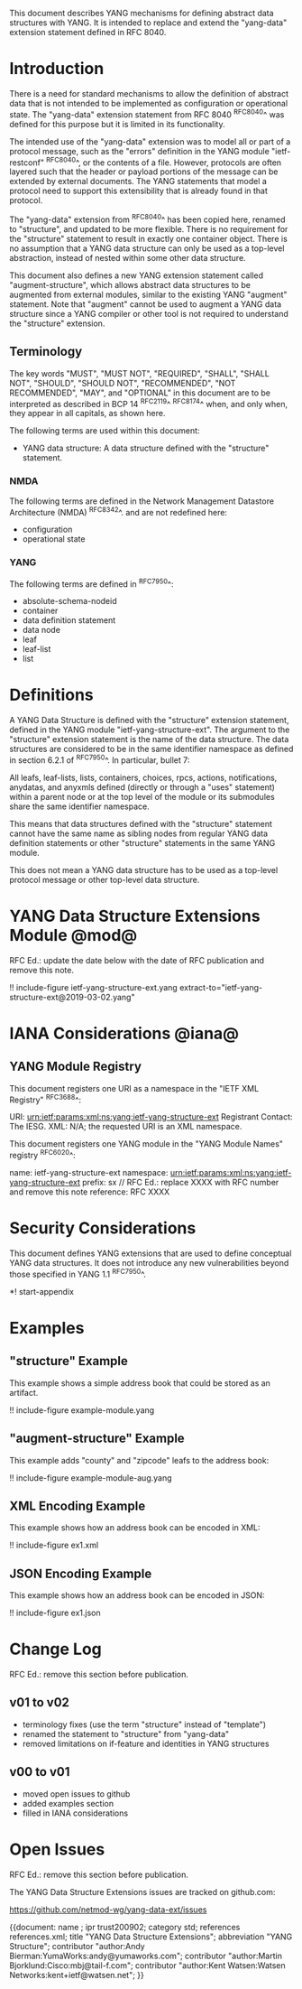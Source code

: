 # -*- org -*-

This document describes YANG mechanisms for
defining abstract data structures with YANG.
It is intended to replace and extend
the "yang-data" extension statement
defined in RFC 8040.

* Introduction

There is a need for standard mechanisms to allow the
definition of abstract data that is not intended to
be implemented as configuration or operational state.
The "yang-data" extension statement from RFC 8040 ^RFC8040^
was defined for this purpose but it is limited in its
functionality.

The intended use of the "yang-data" extension was to model all or part
of a protocol message, such as the "errors" definition in the YANG
module "ietf-restconf" ^RFC8040^, or the contents of a file.  However,
protocols are often layered such that the header or payload portions
of the message can be extended by external documents.  The YANG
statements that model a protocol need to support this extensibility
that is already found in that protocol.

The "yang-data" extension from ^RFC8040^ has been copied here, renamed
to "structure", and updated to be more flexible.  There is no
requirement for the "structure" statement to result in exactly one
container object.  There is no assumption that a YANG data
structure can only be used as a top-level abstraction, instead of
nested within some other data structure.

This document also defines a new YANG extension statement called
"augment-structure", which allows abstract data structures to be
augmented from external modules, similar to the existing YANG
"augment" statement.  Note that "augment" cannot be used to augment a
YANG data structure since a YANG compiler or other tool is not
required to understand the "structure" extension.

** Terminology

The key words "MUST", "MUST NOT", "REQUIRED", "SHALL", "SHALL NOT",
"SHOULD", "SHOULD NOT", "RECOMMENDED", "NOT RECOMMENDED", "MAY", and
"OPTIONAL" in this document are to be interpreted as described in
BCP 14 ^RFC2119^ ^RFC8174^ when, and only when, they appear in all
capitals, as shown here.

The following terms are used within this document:

- YANG data structure: A data structure defined with the "structure"
  statement.

*** NMDA

The following terms are defined in the
Network Management Datastore Architecture
(NMDA) ^RFC8342^.
and are not redefined here:

- configuration
- operational state

*** YANG

The following terms are defined in ^RFC7950^:

- absolute-schema-nodeid
- container
- data definition statement
- data node
- leaf
- leaf-list
- list

* Definitions

A YANG Data Structure is defined with the "structure" extension
statement, defined in the YANG module "ietf-yang-structure-ext".  The
argument to the "structure" extension statement is the name of the
data structure.  The data structures are considered to be in the same
identifier namespace as defined in section 6.2.1 of ^RFC7950^. In
particular, bullet 7:

   All leafs, leaf-lists, lists, containers, choices, rpcs, actions,
   notifications, anydatas, and anyxmls defined (directly or through
   a "uses" statement) within a parent node or at the top level of
   the module or its submodules share the same identifier namespace.

This means that data structures defined with the "structure" statement
cannot have the same name as sibling nodes from regular YANG data
definition statements or other "structure" statements in the same YANG
module.

This does not mean a YANG data structure has to be used as a top-level
protocol message or other top-level data structure.

* YANG Data Structure Extensions Module @mod@

RFC Ed.: update the date below with the date of RFC publication and
remove this note.

!! include-figure ietf-yang-structure-ext.yang extract-to="ietf-yang-structure-ext@2019-03-02.yang"

* IANA Considerations @iana@

** YANG Module Registry

This document registers one URI as a namespace in the
"IETF XML Registry" ^RFC3688^:

    URI: urn:ietf:params:xml:ns:yang:ietf-yang-structure-ext
    Registrant Contact: The IESG.
    XML: N/A; the requested URI is an XML namespace.

This document registers one YANG module in the "YANG Module Names"
registry ^RFC6020^:

    name:         ietf-yang-structure-ext
    namespace:    urn:ietf:params:xml:ns:yang:ietf-yang-structure-ext
    prefix:       sx
    // RFC Ed.: replace XXXX with RFC number and remove this note
    reference:    RFC XXXX

* Security Considerations

This document defines YANG extensions that are used to define
conceptual YANG data structures.  It does not introduce any new
vulnerabilities beyond those specified in YANG 1.1 ^RFC7950^.

# * Acknowledgments

*! start-appendix

* Examples

** "structure" Example

This example shows a simple address book that could be stored as an
artifact.

!! include-figure example-module.yang

** "augment-structure" Example

This example adds "county" and "zipcode" leafs to the address book:

!! include-figure example-module-aug.yang

** XML Encoding Example

This example shows how an address book can be encoded in XML:

!! include-figure ex1.xml

** JSON Encoding Example

This example shows how an address book can be encoded in JSON:

!! include-figure ex1.json

* Change Log

RFC Ed.: remove this section before publication.

** v01 to v02

- terminology fixes (use the term "structure" instead of "template")
- renamed the statement to "structure" from "yang-data"
- removed limitations on if-feature and identities in YANG structures

** v00 to v01

- moved open issues to github
- added examples section
- filled in IANA considerations

* Open Issues

RFC Ed.: remove this section before publication.

The YANG Data Structure Extensions issues are tracked on github.com:

   https://github.com/netmod-wg/yang-data-ext/issues

{{document:
    name ;
    ipr trust200902;
    category std;
    references references.xml;
    title "YANG Data Structure Extensions";
    abbreviation "YANG Structure";
    contributor "author:Andy Bierman:YumaWorks:andy@yumaworks.com";
    contributor "author:Martin Bjorklund:Cisco:mbj@tail-f.com";
    contributor "author:Kent Watsen:Watsen Networks:kent+ietf@watsen.net";
}}
